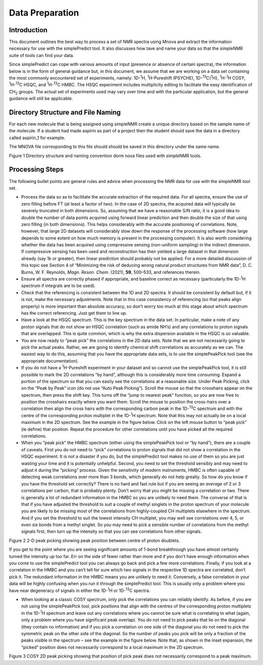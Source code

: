 Data Preparation
================

Introduction
------------

This document outlines the best way to process a set of NMR spectra
using Mnova and extract the information necessary for use with the
simplePredict tool. It also discusses how tave and name your data so
that the simpleNMR suite of tools can find your data.

Since simplePredict can cope with various amounts of input (presence or
absence of certain spectra), the information below is in the form of
general guidance but, in this document, we assume that we are working on
a data set containing the most commonly encountered set of experiments,
namely: 1D-:sup:`1`\ H, :sup:`1`\ H-Pureshift (PSYCHE),
1D-:sup:`13`\ C{:sup:`1`\ H}, :sup:`1`\ H-:sup:`1`\ H COSY,
:sup:`1`\ H-:sup:`13`\ C HSQC, and :sup:`1`\ H-:sup:`13`\ C HMBC. The
HSQC experiment includes multiplicity editing to facilitate the easy
identification of CH\ :sub:`2` groups. The actual set of experiments
used may vary over time and with the particular application, but the
general guidance will still be applicable.

Directory Structure and File Naming
-----------------------------------

For each new molecule that is being assigned using simpleNMR create a
unique directory based on the sample name of the molecule. If a student
had made aspirin as part of a project then the student should save the
data in a directory called aspirin_1 for example.

The MNOVA file corresponding to this file should should be saved in this
directory under the same name.

.. image:: media/image1.png
   :alt: Directory structure and naming convention
   :width: 6.26806in
   :height: 1.98125in

Figure 1 Directory structure and naming convention dorm nova files used
with simpleNMR tools.

Processing Steps
----------------

The following bullet points are general rules and advice when processing
the NMR data for use with the simpleNMR tool set.

-  Process the data so as to facilitate the accurate extraction of the
   required data. For all spectra, ensure the use of zero filling before
   FT (at least a factor of two). In the case of 2D spectra, the
   acquired data will typically be severely truncated in both
   dimensions. So, assuming that we have a reasonable S/N ratio, it is a
   good idea to double the number of data points acquired using forward
   linear prediction and then double the size of that using zero filling
   (in both dimensions). This helps considerably with the accurate
   positioning of correlations. Note, however, that large 2D datasets
   will considerably slow down the response of the processing software
   (how large depends to some extent on how much memory is present in
   the processing computer). It is also worth considering whether the
   data has been acquired using compressive sensing (non-uniform
   sampling) in the indirect dimension. If compressive sensing has been
   used and reconstruction has then yielded a large dataset in that
   dimension already (say 1k or greater), then linear prediction should
   probably not be applied. For a more detailed discussion of this topic
   see Section 4 of “Minimizing the risk of deducing wrong natural
   product structures from NMR data”, D. C. Burns, W. F. Reynolds,
   *Magn. Reson. Chem*. (2021), **59**, 500–533, and references therein.

-  Ensure all spectra are correctly phased if appropriate, and baseline
   correct as necessary (particularly the 1D-:sup:`1`\ H spectrum if
   integrals are to be used).

-  Check that the referencing is consistent between the 1D and 2D
   spectra. It should be consistent by default but, if it is not, make
   the necessary adjustments. Note that in this case consistency of
   referencing (so that peaks align properly) is more important than
   absolute accuracy, so don’t worry too much at this stage about which
   spectrum has the correct referencing. Just get them to line up.

-  Have a look at the HSQC spectrum. This is the key spectrum in the
   data set. In particular, make a note of any proton signals that do
   not show an HSQC correlation (such as amide NH’s) and any
   correlations to proton signals that are overlapped. This is quite
   common, which is why the extra dispersion available in the HSQC is so
   valuable.

-  You are now ready to “peak pick” the correlations in the 2D data
   sets. Note that we are not necessarily going to pick the actual
   peaks. Rather, we are going to identify chemical shift correlations
   as accurately as we can. The easiest way to do this, assuming that
   you have the appropriate data sets, is to use the simplePeakPick tool
   (see the appropriate documentation).

-  If you do not have a :sup:`1`\ H-Pureshift experiment in your dataset
   and so cannot use the simplePeakPick tool, it is still possible to
   mark the 2D correlations “by hand”, although this is considerably
   more time consuming. Expand a portion of the spectrum so that you can
   easily see the correlations at a reasonable size. Under Peak Picking,
   click on the “Peak by Peak” icon (do not use “Auto Peak Picking”).
   Scroll the mouse so that the crosshairs appear on the spectrum, then
   press the shift key. This turns off the “jump to nearest peak”
   function, so you are now free to position the crosshairs exactly
   where you want them. Scroll the mouse to position the cross-hairs
   over a correlation then align the cross hairs with the corresponding
   carbon peak in the 1D-:sup:`13`\ C spectrum and with the centre of
   the corresponding proton multiplet in the 1D-:sup:`1`\ H spectrum.
   Note that this may not actually be on a local maximum in the 2D
   spectrum. See the example in the figure below. Click on the left
   mouse button to “peak pick” (ie define) that position. Repeat the
   procedure for other correlations until you have picked all the
   required correlations.

-  When you “peak pick” the HMBC spectrum (either using the
   simplePeakPick tool or “by hand”), there are a couple of caveats.
   First you do not need to “pick” correlations to proton signals that
   did not show a correlation in the HSQC experiment. It is not a
   disaster if you do, but the simplePredict tool makes no use of them
   so you are just wasting your time and it is potentially unhelpful.
   Second, you need to set the threshold sensibly and may need to adjust
   it during the “picking” process. Given the sensitivity of modern
   instruments, HMBC is often capable of detecting weak correlations
   over more than 3 bonds, which generally do not help greatly. So how
   do you know if you have the threshold set correctly? There is no hard
   and fast rule but if you are seeing an *average* of 2 or 3
   correlations per carbon, that is probably plenty. Don’t worry that
   you might be missing a correlation or two. There is generally a lot
   of redundant information in the HMBC so you are unlikely to need
   them. The converse of that is that if you have adjusted the threshold
   to suit a couple of methyl singlets in the proton spectrum of your
   molecule you are likely to be missing most of the correlations from
   highly-coupled CH multiplets elsewhere in the spectrum. And if you
   set the threshold to suit the lowest intensity CH multiplet, you may
   well see correlations over 4, 5, or even six bonds from a methyl
   singlet. So you may need to pick a sensible number of correlations
   from the methyl signals first, then turn up the intensity so that you
   can see correlations from other signals.

.. image:: media/image2.png
   :alt: Peak picking 2D data
   :width: 6.26806in
   :height: 4.42917in

Figure 2 2-D peak picking showing peak position between centre of proton
doublets.

If you get to the point where you are seeing significant amounts of
1-bond breakthrough you have almost certainly turned the intensity up
too far. Err on the side of fewer rather than more and if you don’t have
enough information when you come to use the simplePredict tool you can
always go back and pick a few more correlations. Finally, if you look at
a correlation in the HMBC and you can’t tell for sure which two signals
in the respective 1D spectra are correlated, don’t pick it. The
redundant information in the HMBC means you are unlikely to need it.
Conversely, a false correlation in your data will be highly confusing
when you run it through the simplePredict tool. This is usually only a
problem where you have near degeneracy of signals in either the
1D-:sup:`1`\ H or 1D-:sup:`13`\ C spectra.

-  When looking at a classic COSY spectrum, only pick the correlations
   you can reliably identify. As before, if you are not using the
   simplePeakPick tool, pick positions that align with the centres of
   the corresponding proton multiplets in the 1D-:sup:`1`\ H spectrum
   and leave out any correlations where you cannot be sure what is
   correlating to what (again, only a problem where you have significant
   peak overlap). You do not need to pick peaks that lie on the diagonal
   (they contain no information) and if you pick a correlation on one
   side of the diagonal you do not need to pick the symmetric peak on
   the other side of the diagonal. So the number of peaks you pick will
   be only a fraction of the peaks visible in the spectrum – see the
   example in the figure below. Note that, as shown in the inset
   expansion, the “picked” position does not necessarily correspond to a
   local maximum in the 2D spectrum.

.. image:: media/image3.png
   :alt: peak picking cosy data
   :width: 6.26806in
   :height: 4.42917in

Figure 3 COSY 2D peak picking showing that position of pick peak does
not necessarily correspond to a peak maximum.
